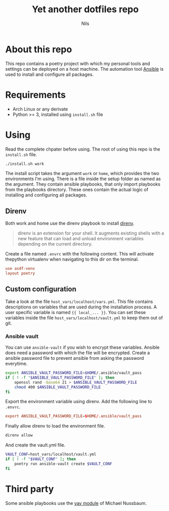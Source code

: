 #+title:     Yet another dotfiles repo
#+author:    Nils
#+email:     nils@ungerichtet.de
#+auto-tangle: f

* About this repo

This repo contains a poetry project with which my personal tools and settings can be deployed on a host machine.
The automation tool [[https://docs.ansible.com/ansible/latest/index.html][Ansible]] is used to install and configure all packages.

* Requirements

- Arch Linux or any derivate
- Python >= 3, installed using ~install.sh~ file

* Using

Read the complete chpater before using. The root of using this repo is the ~install.sh~ file.

#+begin_src sh
./install.sh work
#+end_src

The install script takes the argument ~work~ or ~home~, which provides the two environments I'm using.
There is a file inside the setup folder as named as the argument.
They contain ansible playbooks, that only import playbooks from the playbooks directory.
These ones contain the actual logic of installing and configuring all packages.

** Direnv

Both work and home use the direnv playbook to install [[https://direnv.net/][direnv]].

#+begin_quote
direnv is an extension for your shell. It augments existing shells with a new feature that can load and unload environment variables depending on the current directory.
#+end_quote

Create a file named ~.envrc~ with the following content.
This will activate thepython virtualenv when navigating to this dir on the terminal.

#+begin_src conf
use asdf-venv
layout poetry
#+end_src

** Custom configuration

Take a look at the file ~host_vars/localhost/vars.yml~.
This file contains descriptions on variables that are used during the installation process.
A user specific variable is named ~{{ local_... }}~.
You can set these variables inside the file ~host_vars/localhost/vault.yml~ to keep them out of git.

*** Ansible vault

You can use ~ansible-vault~ if you wish to encrypt these variables.
Ansible does need a password with which the file will be encrypted.
Create a ansible password file to prevent ansible from asking the password everytime.

#+begin_src sh
export ANSIBLE_VAULT_PASSWORD_FILE=$HOME/.ansible/vault_pass
if [ ! -f "$ANSIBLE_VAULT_PASSWORD_FILE" ]; then
    openssl rand -base64 21 > $ANSIBLE_VAULT_PASSWORD_FILE
    chmod 400 $ANSIBLE_VAULT_PASSWORD_FILE
fi
#+end_src

Export the environment variable using direnv.
Add the following line to ~.envrc~.

#+begin_src conf
export ANSIBLE_VAULT_PASSWORD_FILE=$HOME/.ansible/vault_pass
#+end_src

Finally allow direnv to load the environment file.

#+begin_src sh
direnv allow
#+end_src

And create the vault.yml file.

#+begin_src sh
VAULT_CONF=host_vars/localhost/vault.yml
if [ ! -f "$VAULT_CONF" ]; then
    poetry run ansible-vault create $VAULT_CONF
fi
#+end_src

* Third party

Some ansible playbooks use the [[https://github.com/mnussbaum/ansible-yay][yay module]] of Michael Nussbaum.
